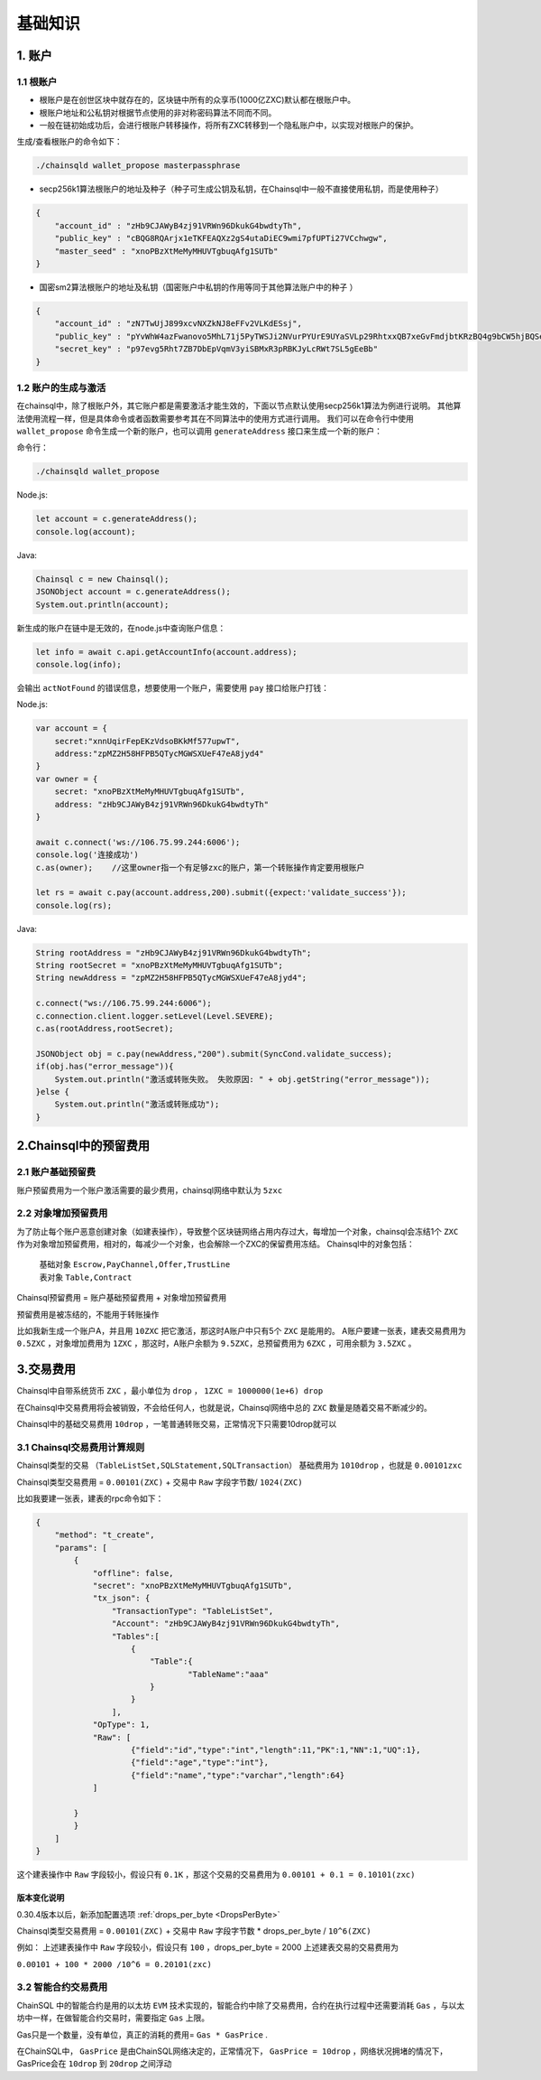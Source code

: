 ===================
基础知识
===================

1. 账户
==================

1.1 根账户
------------------

- 根账户是在创世区块中就存在的，区块链中所有的众享币(1000亿ZXC)默认都在根账户中。
- 根账户地址和公私钥对根据节点使用的非对称密码算法不同而不同。
- 一般在链初始成功后，会进行根账户转移操作，将所有ZXC转移到一个隐私账户中，以实现对根账户的保护。

生成/查看根账户的命令如下：

.. code-block:: bash

    ./chainsqld wallet_propose masterpassphrase

- secp256k1算法根账户的地址及种子（种子可生成公钥及私钥，在Chainsql中一般不直接使用私钥，而是使用种子）

.. code-block:: json

    {
        "account_id" : "zHb9CJAWyB4zj91VRWn96DkukG4bwdtyTh",
        "public_key" : "cBQG8RQArjx1eTKFEAQXz2gS4utaDiEC9wmi7pfUPTi27VCchwgw",
        "master_seed" : "xnoPBzXtMeMyMHUVTgbuqAfg1SUTb"
    }

- 国密sm2算法根账户的地址及私钥（国密账户中私钥的作用等同于其他算法账户中的种子 ）

.. code-block:: json

    {
        "account_id" : "zN7TwUjJ899xcvNXZkNJ8eFFv2VLKdESsj",
        "public_key" : "pYvWhW4azFwanovo5MhL71j5PyTWSJi2NVurPYUrE9UYaSVLp29RhtxxQB7xeGvFmdjbtKRzBQ4g9bCW5hjBQSeb7LePMwFM",
        "secret_key" : "p97evg5Rht7ZB7DbEpVqmV3yiSBMxR3pRBKJyLcRWt7SL5gEeBb"
    }

1.2 账户的生成与激活
---------------------------

在chainsql中，除了根账户外，其它账户都是需要激活才能生效的，下面以节点默认使用secp256k1算法为例进行说明。
其他算法使用流程一样，但是具体命令或者函数需要参考其在不同算法中的使用方式进行调用。
我们可以在命令行中使用  ``wallet_propose`` 命令生成一个新的账户，也可以调用  ``generateAddress`` 接口来生成一个新的账户：

命令行：

.. code-block:: bash

    ./chainsqld wallet_propose

Node.js:

.. code-block:: js

    let account = c.generateAddress();
    console.log(account);

Java:

.. code-block:: java

    Chainsql c = new Chainsql();
    JSONObject account = c.generateAddress();
    System.out.println(account);

新生成的账户在链中是无效的，在node.js中查询账户信息：

.. code-block:: js

    let info = await c.api.getAccountInfo(account.address);
    console.log(info);

会输出 ``actNotFound`` 的错误信息，想要使用一个账户，需要使用 ``pay`` 接口给账户打钱：

Node.js:

.. code-block:: js

    var account = {
        secret:"xnnUqirFepEKzVdsoBKkMf577upwT",
        address:"zpMZ2H58HFPB5QTycMGWSXUeF47eA8jyd4"
    }
    var owner = {
        secret: "xnoPBzXtMeMyMHUVTgbuqAfg1SUTb",
        address: "zHb9CJAWyB4zj91VRWn96DkukG4bwdtyTh"	
    }

    await c.connect('ws://106.75.99.244:6006');
    console.log('连接成功')
    c.as(owner);    //这里owner指一个有足够zxc的账户，第一个转账操作肯定要用根账户
            
    let rs = await c.pay(account.address,200).submit({expect:'validate_success'});
    console.log(rs);

Java:

.. code-block:: java

    String rootAddress = "zHb9CJAWyB4zj91VRWn96DkukG4bwdtyTh";
    String rootSecret = "xnoPBzXtMeMyMHUVTgbuqAfg1SUTb";
    String newAddress = "zpMZ2H58HFPB5QTycMGWSXUeF47eA8jyd4";

    c.connect("ws://106.75.99.244:6006");
    c.connection.client.logger.setLevel(Level.SEVERE);
    c.as(rootAddress,rootSecret);

    JSONObject obj = c.pay(newAddress,"200").submit(SyncCond.validate_success);
    if(obj.has("error_message")){
        System.out.println("激活或转账失败。 失败原因: " + obj.getString("error_message"));
    }else {
        System.out.println("激活或转账成功");
    }

2.Chainsql中的预留费用
================================

2.1 账户基础预留费
-------------------------------

账户预留费用为一个账户激活需要的最少费用，chainsql网络中默认为 ``5zxc``

2.2 对象增加预留费用
--------------------------------
为了防止每个账户恶意创建对象（如建表操作），导致整个区块链网络占用内存过大，每增加一个对象，chainsql会冻结1个 ``ZXC`` 作为对象增加预留费用，相对的，每减少一个对象，也会解除一个ZXC的保留费用冻结。
Chainsql中的对象包括：

 | 基础对象 ``Escrow,PayChannel,Offer,TrustLine``
 | 表对象 ``Table,Contract``

Chainsql预留费用 = 账户基础预留费用 + 对象增加预留费用

预留费用是被冻结的，不能用于转账操作

比如我新生成一个账户A，并且用 ``10ZXC`` 把它激活，那这时A账户中只有5个 ``ZXC`` 是能用的。
A账户要建一张表，建表交易费用为 ``0.5ZXC`` ，对象增加费用为 ``1ZXC`` ，那这时，A账户余额为 ``9.5ZXC``，总预留费用为 ``6ZXC`` ，可用余额为 ``3.5ZXC`` 。

3.交易费用
===================
Chainsql中自带系统货币 ``ZXC`` ，最小单位为 ``drop`` ， ``1ZXC = 1000000(1e+6) drop`` 

在Chainsql中交易费用将会被销毁，不会给任何人，也就是说，Chainsql网络中总的 ``ZXC`` 数量是随着交易不断减少的。

Chainsql中的基础交易费用 ``10drop`` ，一笔普通转账交易，正常情况下只需要10drop就可以

3.1 Chainsql交易费用计算规则
------------------------------------------------
Chainsql类型的交易 ``（TableListSet,SQLStatement,SQLTransaction）`` 基础费用为 ``1010drop`` ，也就是 ``0.00101zxc`` 

Chainsql类型交易费用 = ``0.00101(ZXC)`` + 交易中 ``Raw`` 字段字节数/ ``1024(ZXC)``

比如我要建一张表，建表的rpc命令如下：

.. code-block:: json

    {
        "method": "t_create",
        "params": [
            {
                "offline": false,
                "secret": "xnoPBzXtMeMyMHUVTgbuqAfg1SUTb",
                "tx_json": {
                    "TransactionType": "TableListSet",
                    "Account": "zHb9CJAWyB4zj91VRWn96DkukG4bwdtyTh",
                    "Tables":[
                        {
                            "Table":{
                                    "TableName":"aaa"
                            }
                        }
                    ],
                "OpType": 1,
                "Raw": [
                        {"field":"id","type":"int","length":11,"PK":1,"NN":1,"UQ":1},
                        {"field":"age","type":"int"},
                        {"field":"name","type":"varchar","length":64}
                ]
            
            }
            }
        ]
    }

这个建表操作中 ``Raw`` 字段较小，假设只有 ``0.1K`` ，那这个交易的交易费用为
``0.00101 + 0.1 = 0.10101(zxc)``

版本变化说明
+++++++++++++++++++++++++++++++++++++

0.30.4版本以后，新添加配置选项    :ref:`drops_per_byte <DropsPerByte>`  

Chainsql类型交易费用 = ``0.00101(ZXC)`` + 交易中 ``Raw`` 字段字节数 *  drops_per_byte / ``10^6(ZXC)``

例如： 上述建表操作中 ``Raw`` 字段较小，假设只有 ``100`` ，drops_per_byte = 2000 上述建表交易的交易费用为

``0.00101 + 100 * 2000 /10^6 = 0.20101(zxc)``

3.2 智能合约交易费用
-------------------------------
ChainSQL 中的智能合约是用的以太坊 ``EVM`` 技术实现的，智能合约中除了交易费用，合约在执行过程中还需要消耗 ``Gas`` ，与以太坊中一样，在做智能合约交易时，需要指定 ``Gas`` 上限。

Gas只是一个数量，没有单位，真正的消耗的费用= ``Gas * GasPrice`` .

在ChainSQL中， ``GasPrice`` 是由ChainSQL网络决定的，正常情况下， ``GasPrice = 10drop`` ，网络状况拥堵的情况下，GasPrice会在 ``10drop`` 到 ``20drop`` 之间浮动